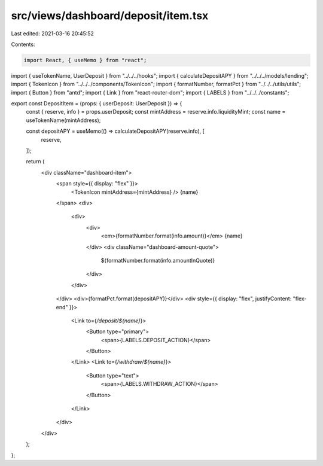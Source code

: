 src/views/dashboard/deposit/item.tsx
====================================

Last edited: 2021-03-16 20:45:52

Contents:

.. code-block:: tsx

    import React, { useMemo } from "react";
import { useTokenName, UserDeposit } from "../../../hooks";
import { calculateDepositAPY } from "../../../models/lending";
import { TokenIcon } from "../../../components/TokenIcon";
import { formatNumber, formatPct } from "../../../utils/utils";
import { Button } from "antd";
import { Link } from "react-router-dom";
import { LABELS } from "../../../constants";

export const DepositItem = (props: { userDeposit: UserDeposit }) => {
  const { reserve, info } = props.userDeposit;
  const mintAddress = reserve.info.liquidityMint;
  const name = useTokenName(mintAddress);

  const depositAPY = useMemo(() => calculateDepositAPY(reserve.info), [
    reserve,
  ]);

  return (
    <div className="dashboard-item">
      <span style={{ display: "flex" }}>
        <TokenIcon mintAddress={mintAddress} />
        {name}
      </span>
      <div>
        <div>
          <div>
            <em>{formatNumber.format(info.amount)}</em> {name}
          </div>
          <div className="dashboard-amount-quote">
            ${formatNumber.format(info.amountInQuote)}
          </div>
        </div>
      </div>
      <div>{formatPct.format(depositAPY)}</div>
      <div style={{ display: "flex", justifyContent: "flex-end" }}>
        <Link to={`/deposit/${name}`}>
          <Button type="primary">
            <span>{LABELS.DEPOSIT_ACTION}</span>
          </Button>
        </Link>
        <Link to={`/withdraw/${name}`}>
          <Button type="text">
            <span>{LABELS.WITHDRAW_ACTION}</span>
          </Button>
        </Link>
      </div>
    </div>
  );
};


